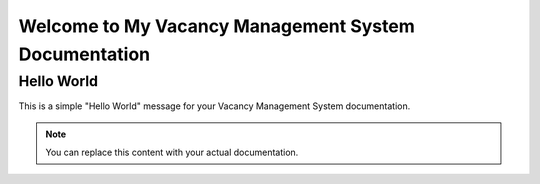 Welcome to My Vacancy Management System Documentation
=====================================================

Hello World
-----------

This is a simple "Hello World" message for your Vacancy Management System documentation.

.. note::

   You can replace this content with your actual documentation.

